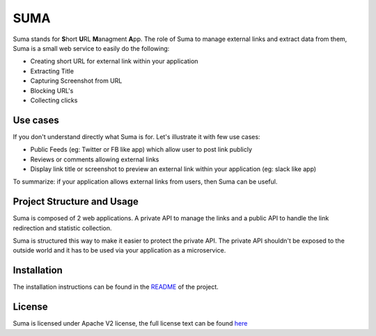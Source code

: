 SUMA
####

Suma stands for **S**\ hort **U**\ RL **M**\ anagment **A**\ pp.
The role of Suma to manage external links and extract data from them, Suma is a small web service to easily do the following:

- Creating short URL for external link within your application
- Extracting Title
- Capturing Screenshot from URL 
- Blocking URL's
- Collecting clicks


Use cases
---------

If you don't understand directly what Suma is for. Let's illustrate it with few use cases:

- Public Feeds (eg: Twitter or FB like app) which allow user to post link publicly
- Reviews or comments allowing external links
- Display link title or screenshot to preview an external link within your application (eg: slack like app)

To summarize: if your application allows external links from users, then Suma can be useful.

Project Structure and Usage
---------------------------

Suma is composed of 2 web applications. A private API to manage the links and a public API to handle the link redirection and statistic collection.

Suma is structured this way to make it easier to protect the private API. The private API shouldn't be exposed to the outside world and it has to be used via your application as a microservice.

Installation
------------

The installation instructions can be found in the `README <https://github.com/rach/suma>`_ of the project.

License
-------

Suma is licensed under Apache V2 license, the full license text can be found `here <https://github.com/rach/suma/blob/master/LICENSE>`_
